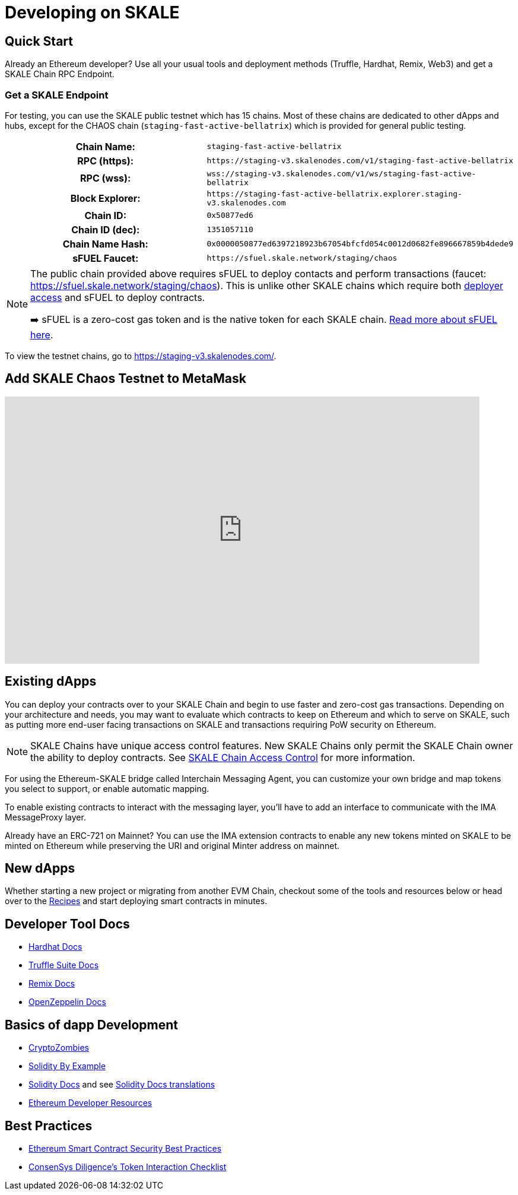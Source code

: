 = Developing on SKALE
:page-aliases: hackathon.adoc

== Quick Start

Already an Ethereum developer? Use all your usual tools and deployment methods (Truffle, Hardhat, Remix, Web3) and get a SKALE Chain RPC Endpoint. 

=== Get a SKALE Endpoint

For testing, you can use the SKALE public testnet which has 15 chains. Most of these chains are dedicated to other dApps and hubs, except for the CHAOS chain (`staging-fast-active-bellatrix`) which is provided for general public testing.

[cols="h,m"]
|===
|Chain Name: |staging-fast-active-bellatrix
|RPC (https):| \https://staging-v3.skalenodes.com/v1/staging-fast-active-bellatrix
|RPC (wss): | wss://staging-v3.skalenodes.com/v1/ws/staging-fast-active-bellatrix
|Block Explorer: | \https://staging-fast-active-bellatrix.explorer.staging-v3.skalenodes.com
|Chain ID: | 0x50877ed6
|Chain ID (dec): | 1351057110
|Chain Name Hash: | 0x0000050877ed6397218923b67054bfcfd054c0012d0682fe896667859b4dede9
|sFUEL Faucet: | \https://sfuel.skale.network/staging/chaos
|===


[NOTE]
====
The public chain provided above requires sFUEL to deploy contacts and perform transactions (faucet: https://sfuel.skale.network/staging/chaos). This is unlike other SKALE chains which require both xref:skale-chain-administration::skale-chain-access-control.adoc#_whitelist[deployer access] and sFUEL to deploy contracts.

➡️ sFUEL is a zero-cost gas token and is the native token for each SKALE chain. xref:sfuel-gas-token.adoc[Read more about sFUEL here].
====

To view the testnet chains, go to https://staging-v3.skalenodes.com/.

== Add SKALE Chaos Testnet to MetaMask


video::798584275[vimeo, opts=autoplay, height=450, width=800]

== Existing dApps

You can deploy your contracts over to your SKALE Chain and begin to use faster and zero-cost gas transactions. Depending on your architecture and needs, you may want to evaluate which contracts to keep on Ethereum and which to serve on SKALE, such as putting more end-user facing transactions on SKALE and transactions requiring PoW security on Ethereum.

[NOTE]
SKALE Chains have unique access control features. New SKALE Chains only permit the SKALE Chain owner the ability to deploy contracts. See xref:skale-chain-administration::skale-chain-access-control.adoc[SKALE Chain Access Control] for more information.

For using the Ethereum-SKALE bridge called Interchain Messaging Agent, you can customize your own bridge and map tokens you select to support, or enable automatic mapping.

To enable existing contracts to interact with the messaging layer, you'll have to add an interface to communicate with the IMA MessageProxy layer. 

Already have an ERC-721 on Mainnet? You can use the IMA extension contracts to enable any new tokens minted on SKALE to be minted on Ethereum while preserving the URI and original Minter address on mainnet. 

== New dApps

Whether starting a new project or migrating from another EVM Chain, checkout some of the tools and resources below or head over to the xref:recipes::index.adoc[Recipes] and start deploying smart contracts in minutes. 

== Developer Tool Docs

* https://hardhat.org/hardhat-runner/docs/getting-started[Hardhat Docs]
* https://www.trufflesuite.com/docs[Truffle Suite Docs]
* https://remix-ide.readthedocs.io/en/latest/#[Remix Docs]
* https://docs.openzeppelin.com[OpenZeppelin Docs]

== Basics of dapp Development

* https://cryptozombies.io[CryptoZombies]
* https://solidity-by-example.org[Solidity By Example]
* https://docs.soliditylang.org[Solidity Docs] and see https://docs.soliditylang.org/en/v0.8.6/#translations[Solidity Docs translations]
* https://ethereum.org/en/developers[Ethereum Developer Resources]

== Best Practices

* https://consensys.github.io/smart-contract-best-practices[Ethereum Smart Contract Security Best Practices]
* https://consensys.net/diligence/blog/2020/11/token-interaction-checklist[ConsenSys Diligence's Token Interaction Checklist]

